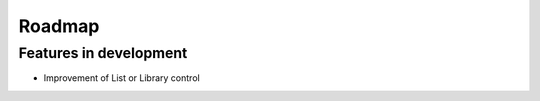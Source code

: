 Roadmap
=======================================================

Features in development
-------------------------------------------------------
- Improvement of List or Library control
